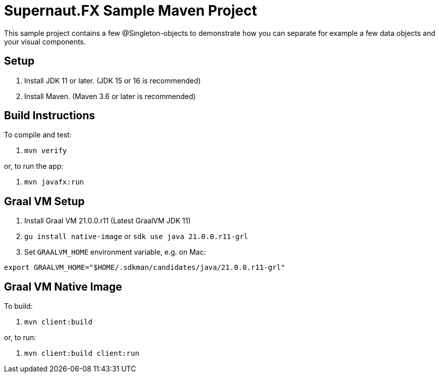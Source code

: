 = Supernaut.FX Sample Maven Project

This sample project contains a few @Singleton-objects to demonstrate how you can separate for example a few data objects and your visual components.

== Setup

. Install JDK 11 or later.
(JDK 15 or 16 is recommended)
. Install Maven.
(Maven 3.6 or later is recommended)

== Build Instructions

To compile and test:

. `mvn verify`

or, to run the app:

. `mvn javafx:run`

== Graal VM Setup

. Install Graal VM 21.0.0.r11 (Latest GraalVM JDK 11)
. `gu install native-image` or `sdk use java 21.0.0.r11-grl`
. Set `GRAALVM_HOME` environment variable, e.g. on Mac:

`export GRAALVM_HOME="$HOME/.sdkman/candidates/java/21.0.0.r11-grl"`

== Graal VM Native Image

To build:

. `mvn client:build`

or, to run:

. `mvn client:build client:run`

